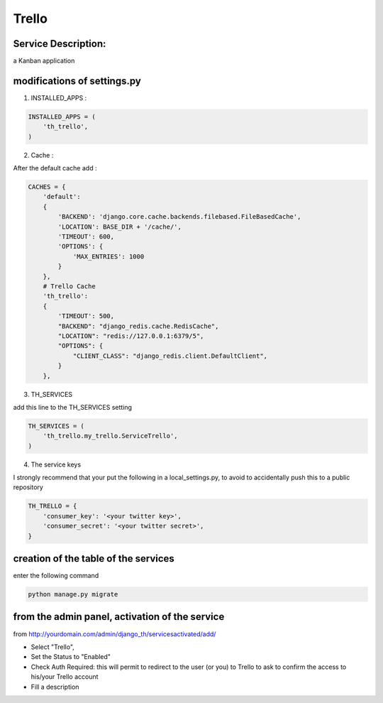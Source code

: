 Trello
======

Service Description:
--------------------

a Kanban application

modifications of settings.py
----------------------------

1) INSTALLED_APPS :

.. code-block:: python

    INSTALLED_APPS = (
        'th_trello',
    )

2) Cache :

After the default cache add :

.. code-block:: python

    CACHES = {
        'default':
        {
            'BACKEND': 'django.core.cache.backends.filebased.FileBasedCache',
            'LOCATION': BASE_DIR + '/cache/',
            'TIMEOUT': 600,
            'OPTIONS': {
                'MAX_ENTRIES': 1000
            }
        },
        # Trello Cache
        'th_trello':
        {
            'TIMEOUT': 500,
            "BACKEND": "django_redis.cache.RedisCache",
            "LOCATION": "redis://127.0.0.1:6379/5",
            "OPTIONS": {
                "CLIENT_CLASS": "django_redis.client.DefaultClient",
            }
        },

3) TH_SERVICES

add this line to the TH_SERVICES setting

.. code-block:: python

    TH_SERVICES = (
        'th_trello.my_trello.ServiceTrello',
    )



4) The service keys

I strongly recommend that your put the following in a local_settings.py, to avoid to accidentally push this to a public repository


.. code-block:: python

    TH_TRELLO = {
        'consumer_key': '<your twitter key>',
        'consumer_secret': '<your twitter secret>',
    }



creation of the table of the services
-------------------------------------

enter the following command

.. code-block:: bash

    python manage.py migrate


from the admin panel, activation of the service
-----------------------------------------------

from http://yourdomain.com/admin/django_th/servicesactivated/add/

* Select "Trello",
* Set the Status to "Enabled"
* Check Auth Required: this will permit to redirect to the user (or you) to Trello to ask to confirm the access to his/your Trello account
* Fill a description



